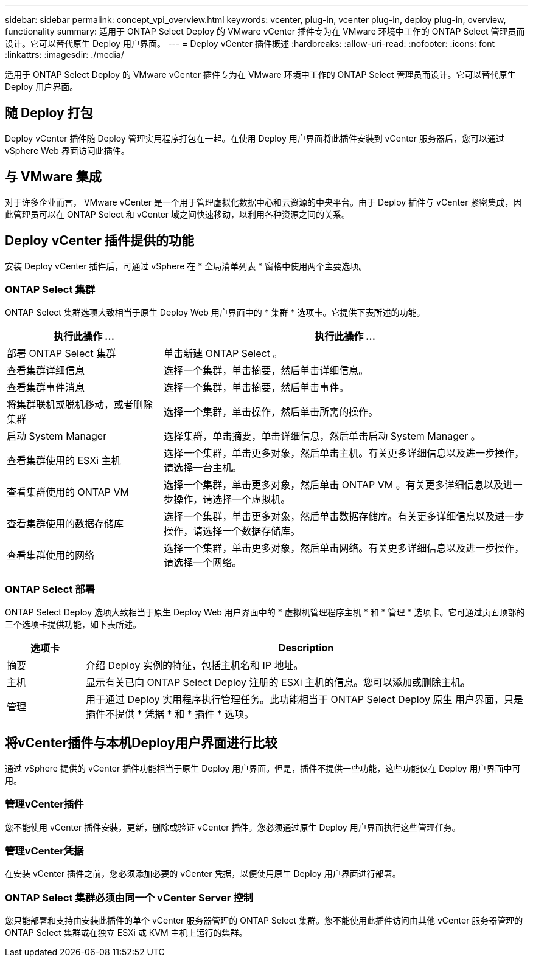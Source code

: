 ---
sidebar: sidebar 
permalink: concept_vpi_overview.html 
keywords: vcenter, plug-in, vcenter plug-in, deploy plug-in, overview, functionality 
summary: 适用于 ONTAP Select Deploy 的 VMware vCenter 插件专为在 VMware 环境中工作的 ONTAP Select 管理员而设计。它可以替代原生 Deploy 用户界面。 
---
= Deploy vCenter 插件概述
:hardbreaks:
:allow-uri-read: 
:nofooter: 
:icons: font
:linkattrs: 
:imagesdir: ./media/


[role="lead"]
适用于 ONTAP Select Deploy 的 VMware vCenter 插件专为在 VMware 环境中工作的 ONTAP Select 管理员而设计。它可以替代原生 Deploy 用户界面。



== 随 Deploy 打包

Deploy vCenter 插件随 Deploy 管理实用程序打包在一起。在使用 Deploy 用户界面将此插件安装到 vCenter 服务器后，您可以通过 vSphere Web 界面访问此插件。



== 与 VMware 集成

对于许多企业而言， VMware vCenter 是一个用于管理虚拟化数据中心和云资源的中央平台。由于 Deploy 插件与 vCenter 紧密集成，因此管理员可以在 ONTAP Select 和 vCenter 域之间快速移动，以利用各种资源之间的关系。



== Deploy vCenter 插件提供的功能

安装 Deploy vCenter 插件后，可通过 vSphere 在 * 全局清单列表 * 窗格中使用两个主要选项。



=== ONTAP Select 集群

ONTAP Select 集群选项大致相当于原生 Deploy Web 用户界面中的 * 集群 * 选项卡。它提供下表所述的功能。

[cols="30,70"]
|===
| 执行此操作 ... | 执行此操作 ... 


| 部署 ONTAP Select 集群 | 单击新建 ONTAP Select 。 


| 查看集群详细信息 | 选择一个集群，单击摘要，然后单击详细信息。 


| 查看集群事件消息 | 选择一个集群，单击摘要，然后单击事件。 


| 将集群联机或脱机移动，或者删除集群 | 选择一个集群，单击操作，然后单击所需的操作。 


| 启动 System Manager | 选择集群，单击摘要，单击详细信息，然后单击启动 System Manager 。 


| 查看集群使用的 ESXi 主机 | 选择一个集群，单击更多对象，然后单击主机。有关更多详细信息以及进一步操作，请选择一台主机。 


| 查看集群使用的 ONTAP VM | 选择一个集群，单击更多对象，然后单击 ONTAP VM 。有关更多详细信息以及进一步操作，请选择一个虚拟机。 


| 查看集群使用的数据存储库 | 选择一个集群，单击更多对象，然后单击数据存储库。有关更多详细信息以及进一步操作，请选择一个数据存储库。 


| 查看集群使用的网络 | 选择一个集群，单击更多对象，然后单击网络。有关更多详细信息以及进一步操作，请选择一个网络。 
|===


=== ONTAP Select 部署

ONTAP Select Deploy 选项大致相当于原生 Deploy Web 用户界面中的 * 虚拟机管理程序主机 * 和 * 管理 * 选项卡。它可通过页面顶部的三个选项卡提供功能，如下表所述。

[cols="15,85"]
|===
| 选项卡 | Description 


| 摘要 | 介绍 Deploy 实例的特征，包括主机名和 IP 地址。 


| 主机 | 显示有关已向 ONTAP Select Deploy 注册的 ESXi 主机的信息。您可以添加或删除主机。 


| 管理 | 用于通过 Deploy 实用程序执行管理任务。此功能相当于 ONTAP Select Deploy 原生 用户界面，只是插件不提供 * 凭据 * 和 * 插件 * 选项。 
|===


== 将vCenter插件与本机Deploy用户界面进行比较

通过 vSphere 提供的 vCenter 插件功能相当于原生 Deploy 用户界面。但是，插件不提供一些功能，这些功能仅在 Deploy 用户界面中可用。



=== 管理vCenter插件

您不能使用 vCenter 插件安装，更新，删除或验证 vCenter 插件。您必须通过原生 Deploy 用户界面执行这些管理任务。



=== 管理vCenter凭据

在安装 vCenter 插件之前，您必须添加必要的 vCenter 凭据，以便使用原生 Deploy 用户界面进行部署。



=== ONTAP Select 集群必须由同一个 vCenter Server 控制

您只能部署和支持由安装此插件的单个 vCenter 服务器管理的 ONTAP Select 集群。您不能使用此插件访问由其他 vCenter 服务器管理的 ONTAP Select 集群或在独立 ESXi 或 KVM 主机上运行的集群。
